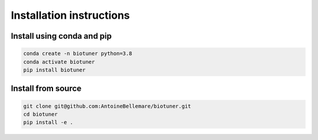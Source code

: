 Installation instructions
#######################

Install using conda and pip
----------------------------

.. code-block:: console
    
    conda create -n biotuner python=3.8
    conda activate biotuner
    pip install biotuner

Install from source
-------------------

.. code-block:: console

    git clone git@github.com:AntoineBellemare/biotuner.git
    cd biotuner
    pip install -e .
